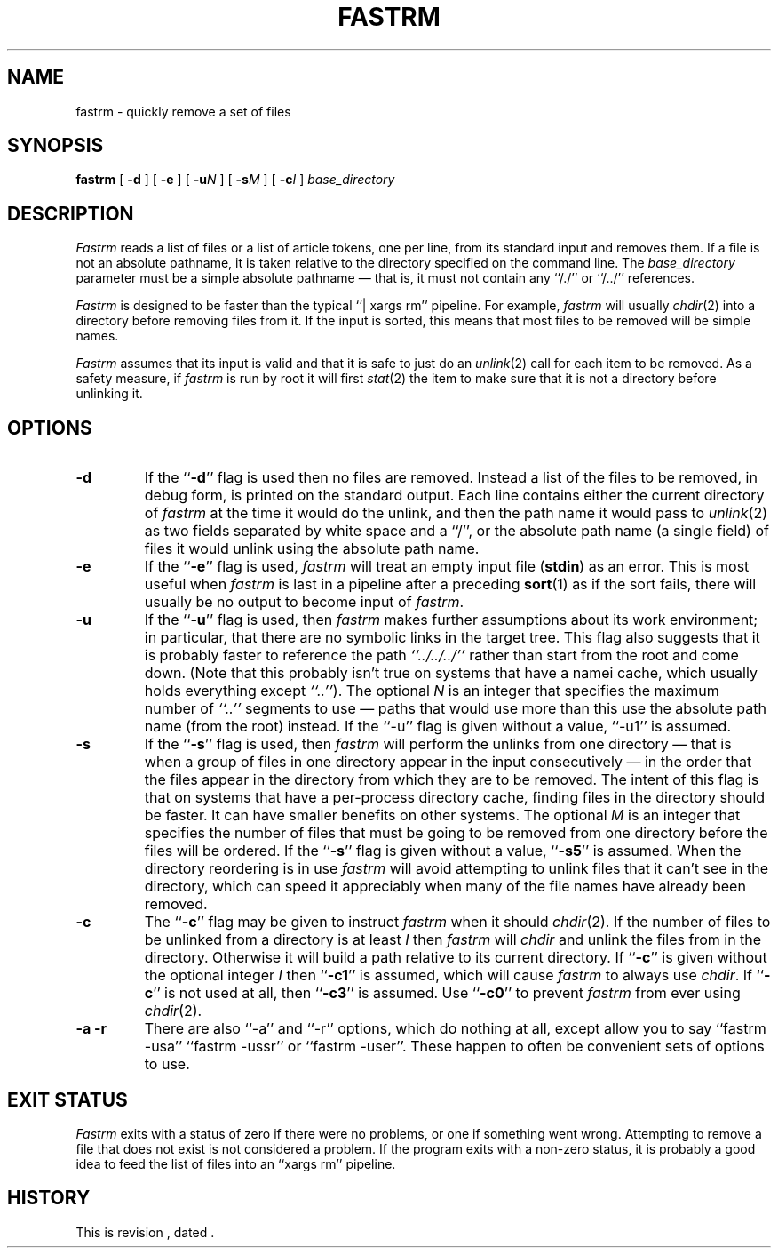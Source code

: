 .\" $Revision $
.TH FASTRM 1
.SH NAME
fastrm \- quickly remove a set of files
.SH SYNOPSIS
.B fastrm
[
.B \-d
]
[
.B \-e
]
[
.BI \-u N
]
[
.BI \-s M
]
[
.BI \-c I
]
.I base_directory
.SH DESCRIPTION
.I Fastrm
reads a list of files or a list of article tokens, one per line,
from its standard input and removes them.
If a file is not an absolute pathname, it is taken relative to the directory
specified on the command line.
The
.I base_directory
parameter must be a simple absolute pathname \(em that is, it must not
contain any ``/./'' or ``/../'' references.
.PP
.I Fastrm
is designed to be faster than the typical ``|\ xargs\ rm'' pipeline.
For example,
.I fastrm
will usually
.IR chdir (2)
into a directory before removing files from it.
If the input is sorted, this means that most files to be removed will
be simple names.
.PP
.I Fastrm
assumes that its input is valid and that it is safe to just do an
.IR unlink (2)
call for each item to be removed.
As a safety measure, if
.I fastrm
is run by root it will first
.IR stat (2)
the item to make sure that it is not a directory before unlinking it.
.SH OPTIONS
.TP
.B \-d
If the ``\fB\-d\fP'' flag is used then no files are removed.
Instead a list of the files to be removed, in debug form, is printed
on the standard output.
Each line contains either the current directory of
.I fastrm
at the time it would do the unlink, and then the path name it
would pass to
.IR unlink (2)
as two fields separated by white space and a ``/'', or
the absolute path name (a single field) of files it would unlink
using the absolute path name.
.TP
.B \-e
If the ``\fB\-e\fP'' flag is used,
.I fastrm
will treat an empty input file (\fBstdin\fP) as an error.
This is most useful when 
.I fastrm
is last in a pipeline after a preceding
.BR sort (1)
as if the sort fails, there will usually be no output to become
input of
.IR fastrm .
.TP
.B \-u
If the ``\fB\-u\fP'' flag is used, then
.I fastrm
makes further assumptions about its work environment; in particular, that
there are no symbolic links in the target tree.
This flag also suggests that it is probably faster to reference the path
.I \&``../../../''
.\" I'm not all that convinced of the utility of using italics for dots...
rather than start from the root and come down.
(Note that this probably isn't true on systems that have a namei cache,
which usually holds everything except
.IR \&``..'' ).
The optional
.I N
is an integer that specifies the maximum number of
.I \&``..''
segments to use \(em paths that would use more than this use the
absolute path name (from the root) instead.
If the ``\-u'' flag is given without a value, ``\-u1'' is assumed.
.TP
.B \-s
If the ``\fB\-s\fP'' flag is used, then
.I fastrm
will perform the unlinks from one directory \(em that is when a group of
files in one directory appear in the input consecutively \(em in the
order that the files appear in the directory from which they are to be
removed.
The intent of this flag is that on systems that have a per-process
directory cache, finding files in the directory should be faster.
It can have smaller benefits on other systems.
The optional
.I M
is an integer that specifies the number of files that must be going
to be removed from one directory before the files will be ordered.
If the ``\fB\-s\fP'' flag is given without a value, ``\fB\-s5\fP'' is assumed.
When the directory reordering is in use
.I fastrm
will avoid attempting to unlink files that it can't see in the
directory, which can speed it appreciably when many of the file
names have already been removed.
.TP
.B \-c
The ``\fB\-c\fP'' flag may be given to instruct
.I fastrm
when it should
.IR chdir (2).
If the number of files to be unlinked from a directory is at least
.I I
then
.I fastrm
will
.I chdir
and unlink the files from in the directory.
Otherwise it will build a path relative to its current directory.
If ``\fB\-c\fP'' is given without the optional integer
.I I
then ``\fB\-c1\fP'' is assumed, which will cause
.I fastrm
to always use
.IR chdir .
If ``\fB\-c\fP'' is not used at all, then ``\fB\-c3\fP'' is assumed.
Use ``\fB\-c0\fP'' to prevent
.I fastrm
from ever using
.IR chdir (2).
.TP 
.B "\-a \-r"
There are also ``\-a'' and ``\-r'' options, which do nothing at all, except
allow you to say ``fastrm \-usa'' ``fastrm \-ussr'' or ``fastrm \-user''.
These happen to often be convenient sets of options to use.
.SH "EXIT STATUS"
.PP
.I Fastrm
exits with a status of zero if there were no problems, or one if something
went wrong.
Attempting to remove a file that does not exist is not considered a problem.
If the program exits with a non-zero status, it is probably a good idea to
feed the list of files into an ``xargs\ rm'' pipeline.
.SH HISTORY
.de R$
This is revision \\$3, dated \\$4.
..
.R$ $Id$
